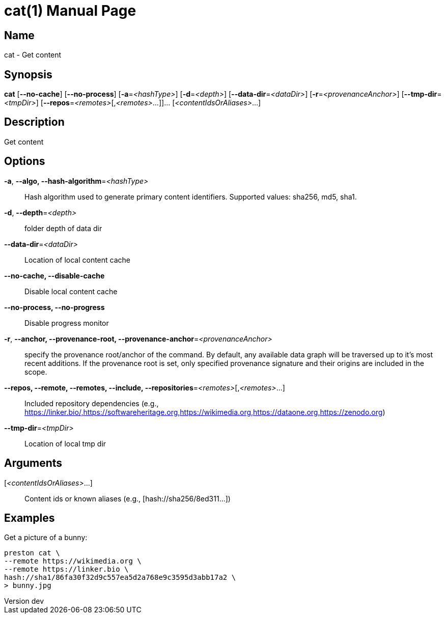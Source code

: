 // tag::picocli-generated-full-manpage[]
// tag::picocli-generated-man-section-header[]
:doctype: manpage
:revnumber: dev
:manmanual: Cat Manual
:mansource: dev
:man-linkstyle: pass:[blue R < >]
= cat(1)

// end::picocli-generated-man-section-header[]

// tag::picocli-generated-man-section-name[]
== Name

cat - Get content

// end::picocli-generated-man-section-name[]

// tag::picocli-generated-man-section-synopsis[]
== Synopsis

*cat* [*--no-cache*] [*--no-process*] [*-a*=_<hashType>_] [*-d*=_<depth>_]
    [*--data-dir*=_<dataDir>_] [*-r*=_<provenanceAnchor>_] [*--tmp-dir*=_<tmpDir>_]
    [*--repos*=_<remotes>_[,_<remotes>_...]]... [_<contentIdsOrAliases>_...]

// end::picocli-generated-man-section-synopsis[]

// tag::picocli-generated-man-section-description[]
== Description

Get content

// end::picocli-generated-man-section-description[]

// tag::picocli-generated-man-section-options[]
== Options

*-a*, *--algo, --hash-algorithm*=_<hashType>_::
  Hash algorithm used to generate primary content identifiers. Supported values: sha256, md5, sha1.

*-d*, *--depth*=_<depth>_::
  folder depth of data dir

*--data-dir*=_<dataDir>_::
  Location of local content cache

*--no-cache, --disable-cache*::
  Disable local content cache

*--no-process, --no-progress*::
  Disable progress monitor

*-r*, *--anchor, --provenance-root, --provenance-anchor*=_<provenanceAnchor>_::
  specify the provenance root/anchor of the command. By default, any available data graph will be traversed up to it's most recent additions. If the provenance root is set, only specified provenance signature and their origins are included in the scope.

*--repos, --remote, --remotes, --include, --repositories*=_<remotes>_[,_<remotes>_...]::
  Included repository dependencies (e.g., https://linker.bio/,https://softwareheritage.org,https://wikimedia.org,https://dataone.org,https://zenodo.org)

*--tmp-dir*=_<tmpDir>_::
  Location of local tmp dir

// end::picocli-generated-man-section-options[]

// tag::picocli-generated-man-section-arguments[]
== Arguments

[_<contentIdsOrAliases>_...]::
  Content ids or known aliases (e.g., [hash://sha256/8ed311...])

// end::picocli-generated-man-section-arguments[]

// tag::picocli-generated-man-section-commands[]
// end::picocli-generated-man-section-commands[]

// tag::picocli-generated-man-section-exit-status[]
// end::picocli-generated-man-section-exit-status[]

// tag::picocli-generated-man-section-footer[]
== Examples

[%hardbreaks]
Get a picture of a bunny:
[source]
----
preston cat \
--remote https://wikimedia.org \
--remote https://linker.bio \
hash://sha1/86fa30f32d9c557ea5d2a768e9c3595d3abb17a2 \
> bunny.jpg
----

// end::picocli-generated-man-section-footer[]

// end::picocli-generated-full-manpage[]
